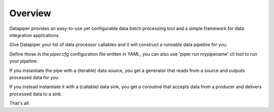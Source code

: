 ===============================
Overview
===============================

Datapiper provides an easy-to-use yet configurable data batch processing tool
and a simple framework for data integration applications.

Give Datapiper your list of data processor callables and it will construct a
runnable data pipeline for you.

Define those in the `piper.cfg` configuration file written in
YAML, you can also use 'piper run mypipename' cli tool to run your pipeline.

If you instantiate the pipe with a (iterable) data source, you get a generator
that reads from a source and outputs processed data for you.

If you instead instantiate it with a (callable) data sink, you get a coroutine
that accepts data from a producer and delivers processed data to a sink.

That's all.


